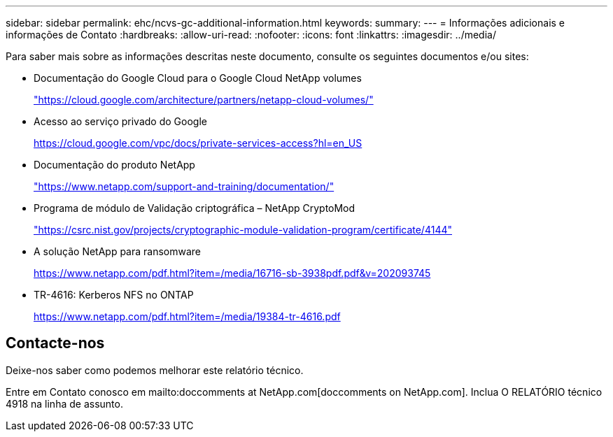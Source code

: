 ---
sidebar: sidebar 
permalink: ehc/ncvs-gc-additional-information.html 
keywords:  
summary:  
---
= Informações adicionais e informações de Contato
:hardbreaks:
:allow-uri-read: 
:nofooter: 
:icons: font
:linkattrs: 
:imagesdir: ../media/


[role="lead"]
Para saber mais sobre as informações descritas neste documento, consulte os seguintes documentos e/ou sites:

* Documentação do Google Cloud para o Google Cloud NetApp volumes
+
https://cloud.google.com/architecture/partners/netapp-cloud-volumes/["https://cloud.google.com/architecture/partners/netapp-cloud-volumes/"^]

* Acesso ao serviço privado do Google
+
https://cloud.google.com/vpc/docs/private-services-access?hl=en_US["https://cloud.google.com/vpc/docs/private-services-access?hl=en_US"^]

* Documentação do produto NetApp
+
https://www.netapp.com/support-and-training/documentation/["https://www.netapp.com/support-and-training/documentation/"^]

* Programa de módulo de Validação criptográfica – NetApp CryptoMod
+
https://csrc.nist.gov/projects/cryptographic-module-validation-program/certificate/4144["https://csrc.nist.gov/projects/cryptographic-module-validation-program/certificate/4144"^]

* A solução NetApp para ransomware
+
https://www.netapp.com/pdf.html?item=/media/16716-sb-3938pdf.pdf&v=202093745["https://www.netapp.com/pdf.html?item=/media/16716-sb-3938pdf.pdf&v=202093745"^]

* TR-4616: Kerberos NFS no ONTAP
+
https://www.netapp.com/pdf.html?item=/media/19384-tr-4616.pdf["https://www.netapp.com/pdf.html?item=/media/19384-tr-4616.pdf"^]





== Contacte-nos

Deixe-nos saber como podemos melhorar este relatório técnico.

Entre em Contato conosco em mailto:doccomments at NetApp.com[doccomments on NetApp.com]. Inclua O RELATÓRIO técnico 4918 na linha de assunto.
